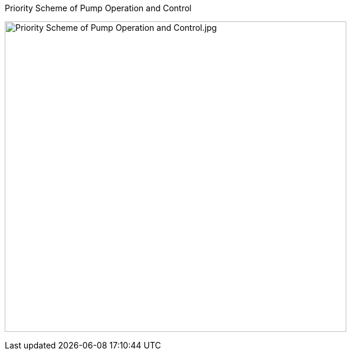 
.Priority Scheme of Pump Operation and Control
[[ref_PumpOperationAndControlFigure]]
image:./images/hvac/media/image4.jpeg[Priority Scheme of Pump Operation and Control.jpg,height=524,width=576]

